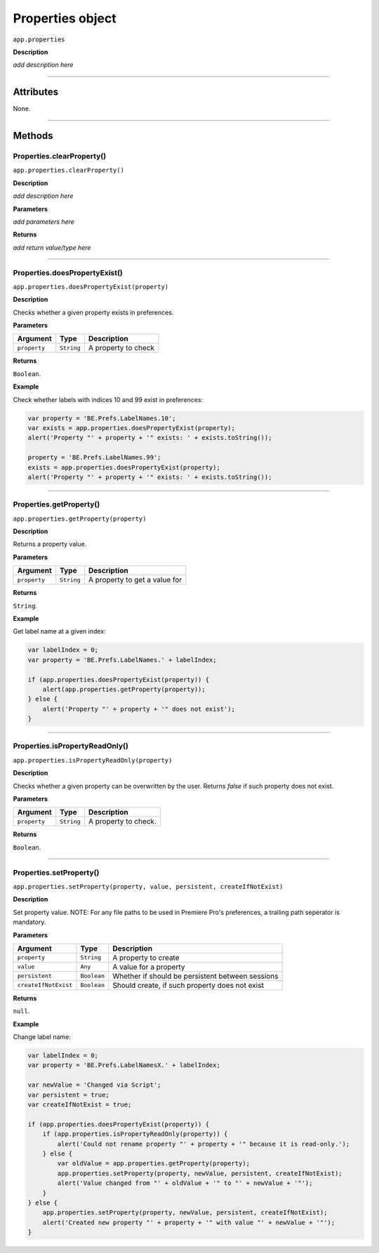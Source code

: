 .. highlight:: javascript

.. _properties:

Properties object
===================

``app.properties``

**Description**

*add description here*

----

==========
Attributes
==========

None.

----

=======
Methods
=======

.. _properties.clearProperty:

Properties.clearProperty()
*********************************************

``app.properties.clearProperty()``

**Description**

*add description here*

**Parameters**

*add parameters here*

**Returns**

*add return value/type here*

----

.. _properties.doesPropertyExist:

Properties.doesPropertyExist()
*********************************************

``app.properties.doesPropertyExist(property)``

**Description**

Checks whether a given property exists in preferences.

**Parameters**

============  ==========  ===================
Argument      Type        Description
============  ==========  ===================
``property``  ``String``  A property to check
============  ==========  ===================

**Returns**

``Boolean``.

**Example**

Check whether labels with indices 10 and 99 exist in preferences:

.. code:: javascript

    var property = 'BE.Prefs.LabelNames.10';
    var exists = app.properties.doesPropertyExist(property);
    alert('Property "' + property + '" exists: ' + exists.toString());

    property = 'BE.Prefs.LabelNames.99';
    exists = app.properties.doesPropertyExist(property);
    alert('Property "' + property + '" exists: ' + exists.toString());

----

.. _properties.getProperty:

Properties.getProperty()
*********************************************

``app.properties.getProperty(property)``

**Description**

Returns a property value.

**Parameters**

============  ==========  =============================
Argument      Type        Description
============  ==========  =============================
``property``  ``String``  A property to get a value for
============  ==========  =============================

**Returns**

``String``.

**Example**

Get label name at a given index:

.. code:: javascript

    var labelIndex = 0;
    var property = 'BE.Prefs.LabelNames.' + labelIndex;

    if (app.properties.doesPropertyExist(property)) {
        alert(app.properties.getProperty(property));
    } else {
        alert('Property "' + property + '" does not exist');
    }

----

.. _properties.isPropertyReadOnly:

Properties.isPropertyReadOnly()
*********************************************

``app.properties.isPropertyReadOnly(property)``

**Description**

Checks whether a given property can be overwritten by the user. Returns `false` if such property does not exist.

**Parameters**

================  ===========  =======================
Argument          Type         Description
================  ===========  =======================
``property``      ``String``   A property to check.
================  ===========  =======================

**Returns**

``Boolean``.

----

.. _properties.setProperty:

Properties.setProperty()
*********************************************

``app.properties.setProperty(property, value, persistent, createIfNotExist)``

**Description**

Set property value. NOTE: For any file paths to be used in Premiere Pro's preferences, a trailing path seperator is mandatory.

**Parameters**

====================  ===========  ================================================
Argument              Type         Description
====================  ===========  ================================================
``property``          ``String``   A property to create
``value``             ``Any``      A value for a property
``persistent``        ``Boolean``  Whether if should be persistent between sessions
``createIfNotExist``  ``Boolean``  Should create, if such property does not exist
====================  ===========  ================================================

**Returns**

``null``.

**Example**

Change label name:

.. code:: javascript

    var labelIndex = 0;
    var property = 'BE.Prefs.LabelNamesX.' + labelIndex;
    
    var newValue = 'Changed via Script';
    var persistent = true;
    var createIfNotExist = true;

    if (app.properties.doesPropertyExist(property)) {
        if (app.properties.isPropertyReadOnly(property)) {
            alert('Could not rename property "' + property + '" because it is read-only.');
        } else {
            var oldValue = app.properties.getProperty(property);
            app.properties.setProperty(property, newValue, persistent, createIfNotExist);
            alert('Value changed from "' + oldValue + '" to "' + newValue + '"');
        }
    } else {
        app.properties.setProperty(property, newValue, persistent, createIfNotExist);
        alert('Created new property "' + property + '" with value "' + newValue + '"');
    }
